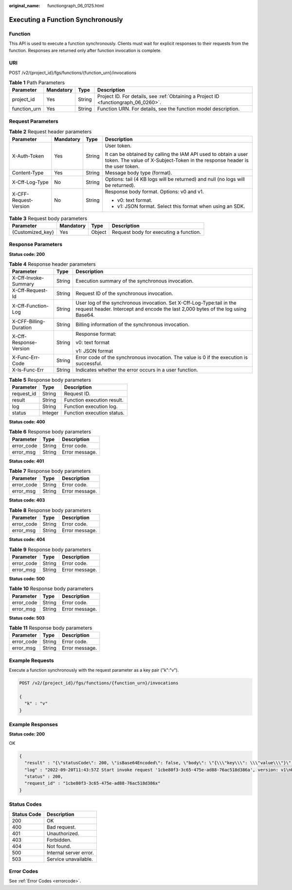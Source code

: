:original_name: functiongraph_06_0125.html

.. _functiongraph_06_0125:

Executing a Function Synchronously
==================================

Function
--------

This API is used to execute a function synchronously. Clients must wait for explicit responses to their requests from the function. Responses are returned only after function invocation is complete.

URI
---

POST /v2/{project_id}/fgs/functions/{function_urn}/invocations

.. table:: **Table 1** Path Parameters

   +--------------+-----------+--------+-------------------------------------------------------------------------------------+
   | Parameter    | Mandatory | Type   | Description                                                                         |
   +==============+===========+========+=====================================================================================+
   | project_id   | Yes       | String | Project ID. For details, see :ref:`Obtaining a Project ID <functiongraph_06_0260>`. |
   +--------------+-----------+--------+-------------------------------------------------------------------------------------+
   | function_urn | Yes       | String | Function URN. For details, see the function model description.                      |
   +--------------+-----------+--------+-------------------------------------------------------------------------------------+

Request Parameters
------------------

.. table:: **Table 2** Request header parameters

   +-----------------------+-----------------+-----------------+-----------------------------------------------------------------------------------------------------------------------------------------------+
   | Parameter             | Mandatory       | Type            | Description                                                                                                                                   |
   +=======================+=================+=================+===============================================================================================================================================+
   | X-Auth-Token          | Yes             | String          | User token.                                                                                                                                   |
   |                       |                 |                 |                                                                                                                                               |
   |                       |                 |                 | It can be obtained by calling the IAM API used to obtain a user token. The value of X-Subject-Token in the response header is the user token. |
   +-----------------------+-----------------+-----------------+-----------------------------------------------------------------------------------------------------------------------------------------------+
   | Content-Type          | Yes             | String          | Message body type (format).                                                                                                                   |
   +-----------------------+-----------------+-----------------+-----------------------------------------------------------------------------------------------------------------------------------------------+
   | X-Cff-Log-Type        | No              | String          | Options: tail (4 KB logs will be returned) and null (no logs will be returned).                                                               |
   +-----------------------+-----------------+-----------------+-----------------------------------------------------------------------------------------------------------------------------------------------+
   | X-CFF-Request-Version | No              | String          | Response body format. Options: v0 and v1.                                                                                                     |
   |                       |                 |                 |                                                                                                                                               |
   |                       |                 |                 | -  v0: text format.                                                                                                                           |
   |                       |                 |                 | -  v1: JSON format. Select this format when using an SDK.                                                                                     |
   +-----------------------+-----------------+-----------------+-----------------------------------------------------------------------------------------------------------------------------------------------+

.. table:: **Table 3** Request body parameters

   ================ ========= ====== ======================================
   Parameter        Mandatory Type   Description
   ================ ========= ====== ======================================
   {Customized_key} Yes       Object Request body for executing a function.
   ================ ========= ====== ======================================

Response Parameters
-------------------

**Status code: 200**

.. table:: **Table 4** Response header parameters

   +------------------------+-----------------------+-----------------------------------------------------------------------------------------------------------------------------------------------------------+
   | Parameter              | Type                  | Description                                                                                                                                               |
   +========================+=======================+===========================================================================================================================================================+
   | X-Cff-Invoke-Summary   | String                | Execution summary of the synchronous invocation.                                                                                                          |
   +------------------------+-----------------------+-----------------------------------------------------------------------------------------------------------------------------------------------------------+
   | X-Cff-Request-Id       | String                | Request ID of the synchronous invocation.                                                                                                                 |
   +------------------------+-----------------------+-----------------------------------------------------------------------------------------------------------------------------------------------------------+
   | X-Cff-Function-Log     | String                | User log of the synchronous invocation. Set X-Cff-Log-Type:tail in the request header. Intercept and encode the last 2,000 bytes of the log using Base64. |
   +------------------------+-----------------------+-----------------------------------------------------------------------------------------------------------------------------------------------------------+
   | X-CFF-Billing-Duration | String                | Billing information of the synchronous invocation.                                                                                                        |
   +------------------------+-----------------------+-----------------------------------------------------------------------------------------------------------------------------------------------------------+
   | X-Cff-Response-Version | String                | Response format:                                                                                                                                          |
   |                        |                       |                                                                                                                                                           |
   |                        |                       | v0: text format                                                                                                                                           |
   |                        |                       |                                                                                                                                                           |
   |                        |                       | v1: JSON format                                                                                                                                           |
   +------------------------+-----------------------+-----------------------------------------------------------------------------------------------------------------------------------------------------------+
   | X-Func-Err-Code        | String                | Error code of the synchronous invocation. The value is 0 if the execution is successful.                                                                  |
   +------------------------+-----------------------+-----------------------------------------------------------------------------------------------------------------------------------------------------------+
   | X-Is-Func-Err          | String                | Indicates whether the error occurs in a user function.                                                                                                    |
   +------------------------+-----------------------+-----------------------------------------------------------------------------------------------------------------------------------------------------------+

.. table:: **Table 5** Response body parameters

   ========== ======= ==========================
   Parameter  Type    Description
   ========== ======= ==========================
   request_id String  Request ID.
   result     String  Function execution result.
   log        String  Function execution log.
   status     Integer Function execution status.
   ========== ======= ==========================

**Status code: 400**

.. table:: **Table 6** Response body parameters

   ========== ====== ==============
   Parameter  Type   Description
   ========== ====== ==============
   error_code String Error code.
   error_msg  String Error message.
   ========== ====== ==============

**Status code: 401**

.. table:: **Table 7** Response body parameters

   ========== ====== ==============
   Parameter  Type   Description
   ========== ====== ==============
   error_code String Error code.
   error_msg  String Error message.
   ========== ====== ==============

**Status code: 403**

.. table:: **Table 8** Response body parameters

   ========== ====== ==============
   Parameter  Type   Description
   ========== ====== ==============
   error_code String Error code.
   error_msg  String Error message.
   ========== ====== ==============

**Status code: 404**

.. table:: **Table 9** Response body parameters

   ========== ====== ==============
   Parameter  Type   Description
   ========== ====== ==============
   error_code String Error code.
   error_msg  String Error message.
   ========== ====== ==============

**Status code: 500**

.. table:: **Table 10** Response body parameters

   ========== ====== ==============
   Parameter  Type   Description
   ========== ====== ==============
   error_code String Error code.
   error_msg  String Error message.
   ========== ====== ==============

**Status code: 503**

.. table:: **Table 11** Response body parameters

   ========== ====== ==============
   Parameter  Type   Description
   ========== ====== ==============
   error_code String Error code.
   error_msg  String Error message.
   ========== ====== ==============

Example Requests
----------------

Execute a function synchronously with the request parameter as a key pair ("k":"v").

.. code-block:: text

   POST /v2/{project_id}/fgs/functions/{function_urn}/invocations

   {
     "k" : "v"
   }

Example Responses
-----------------

**Status code: 200**

OK

.. code-block::

   {
     "result" : "{\"statusCode\": 200, \"isBase64Encoded\": false, \"body\": \"{\\\"key\\\": \\\"value\\\"}\", \"headers\": {\"Content-Type\": \"application/json\"}}",
     "log" : "2022-09-20T11:43:57Z Start invoke request '1cbe80f3-3c65-475e-ad88-76ac518d386a', version: v1\nHello, World!\n\n2022-09-20T11:43:58Z Finish invoke request '1cbe80f3-3c65-475e-ad88-76ac518d386a', duration: 65.828ms, billing duration: 66ms, memory used: 21.473MB, billing memory: 128MB",
     "status" : 200,
     "request_id" : "1cbe80f3-3c65-475e-ad88-76ac518d386x"
   }

Status Codes
------------

=========== ======================
Status Code Description
=========== ======================
200         OK
400         Bad request.
401         Unauthorized.
403         Forbidden.
404         Not found.
500         Internal server error.
503         Service unavailable.
=========== ======================

Error Codes
-----------

See :ref:`Error Codes <errorcode>`.

